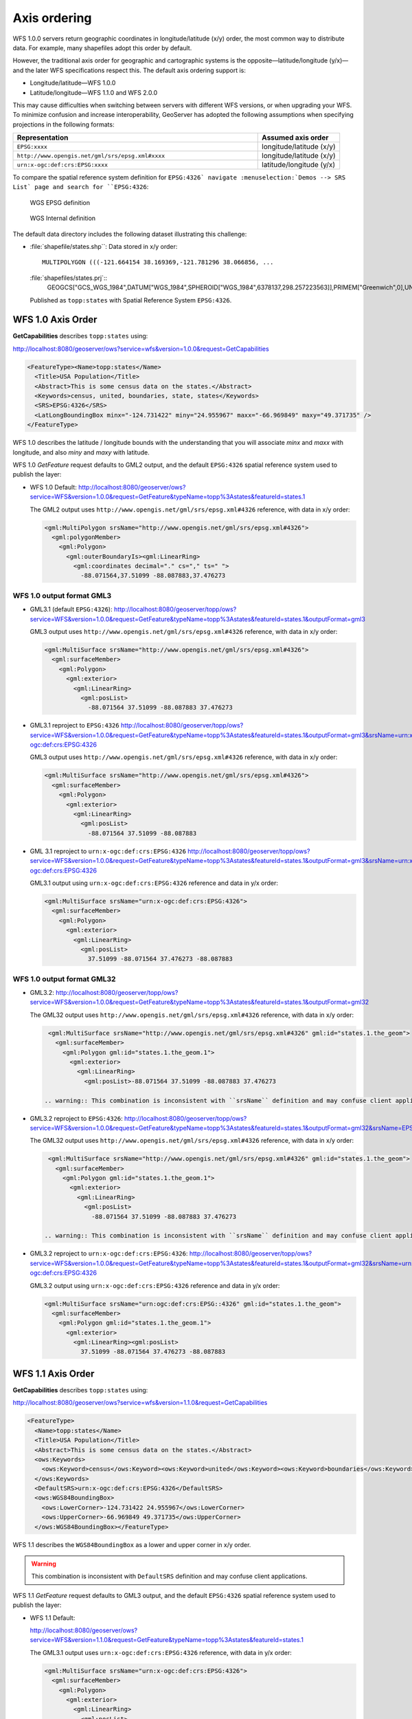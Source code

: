 .. _wfs_basics_axis:

Axis ordering
=============

WFS 1.0.0 servers return geographic coordinates in longitude/latitude (x/y) order, the most common way to distribute data. For example, many shapefiles adopt this order by default. 

However, the traditional axis order for geographic and cartographic systems is the opposite—latitude/longitude (y/x)—and the later WFS specifications respect this. The default axis ordering support is:

* Longitude/latitude—WFS 1.0.0
* Latitude/longitude—WFS 1.1.0 and WFS 2.0.0

This may cause difficulties when switching between servers with different WFS versions, or when upgrading your WFS. To minimize confusion and increase interoperability, GeoServer has adopted the following assumptions when specifying projections in the following formats: 

.. list-table::
   :widths: 75 25
   :header-rows: 1

   * - Representation
     - Assumed axis order
   * - ``EPSG:xxxx``
     - longitude/latitude (x/y)
   * - ``http://www.opengis.net/gml/srs/epsg.xml#xxxx``
     - longitude/latitude (x/y)
   * - ``urn:x-ogc:def:crs:EPSG:xxxx``
     - latitude/longitude (y/x) 

To compare the spatial reference system definition for ``EPSG:4326` navigate :menuselection:`Demos --> SRS List` page and search for ``EPSG:4326``:

.. figure:: img/wgs84-epsg-description.png
   
   WGS EPSG definition

.. figure:: img/wgs84-internal-description.png
   
   WGS Internal definition

The default data directory includes the following dataset illustrating this challenge:

* :file:`shapefile/states.shp``: Data stored in x/y order::
  
    MULTIPOLYGON (((-121.664154 38.169369,-121.781296 38.066856, ...
  
  :file:`shapefiles/states.prj`::
    GEOGCS["GCS_WGS_1984",DATUM["WGS_1984",SPHEROID["WGS_1984",6378137,298.257223563]],PRIMEM["Greenwich",0],UNIT["Degree",0.017453292519943295]]
  
  Published as ``topp:states`` with Spatial Reference System ``EPSG:4326``.
   
WFS 1.0 Axis Order
------------------

**GetCapabilities** describes ``topp:states`` using:

http://localhost:8080/geoserver/ows?service=wfs&version=1.0.0&request=GetCapabilities

.. code-block:: xml

    <FeatureType><Name>topp:states</Name>
      <Title>USA Population</Title>
      <Abstract>This is some census data on the states.</Abstract>
      <Keywords>census, united, boundaries, state, states</Keywords>
      <SRS>EPSG:4326</SRS>
      <LatLongBoundingBox minx="-124.731422" miny="24.955967" maxx="-66.969849" maxy="49.371735" />
    </FeatureType> 
   
WFS 1.0 describes the latitude / longitude bounds with the understanding that you will associate `minx` and `maxx` with longitude, and also `miny` and `maxy` with latitude.

WFS 1.0 *GetFeature* request defaults to GML2 output, and the default ``EPSG:4326`` spatial reference system used to publish the layer:

* WFS 1.0 Default: http://localhost:8080/geoserver/ows?service=WFS&version=1.0.0&request=GetFeature&typeName=topp%3Astates&featureId=states.1

  The GML2 output uses ``http://www.opengis.net/gml/srs/epsg.xml#4326`` reference, with data in x/y order:

  .. code-block:: xml

     <gml:MultiPolygon srsName="http://www.opengis.net/gml/srs/epsg.xml#4326">
       <gml:polygonMember>
         <gml:Polygon>
           <gml:outerBoundaryIs><gml:LinearRing>
             <gml:coordinates decimal="." cs="," ts=" ">
               -88.071564,37.51099 -88.087883,37.476273

WFS 1.0 output format GML3
``````````````````````````

* GML3.1 (default ``EPSG:4326``):
  http://localhost:8080/geoserver/topp/ows?service=WFS&version=1.0.0&request=GetFeature&typeName=topp%3Astates&featureId=states.1&outputFormat=gml3

  GML3 output uses ``http://www.opengis.net/gml/srs/epsg.xml#4326`` reference, with data in x/y order:
  
  .. code-block:: xml
  
     <gml:MultiSurface srsName="http://www.opengis.net/gml/srs/epsg.xml#4326">
       <gml:surfaceMember>
         <gml:Polygon>
           <gml:exterior>
             <gml:LinearRing>
               <gml:posList>
                 -88.071564 37.51099 -88.087883 37.476273

* GML3.1 reproject to ``EPSG:4326``
  http://localhost:8080/geoserver/topp/ows?service=WFS&version=1.0.0&request=GetFeature&typeName=topp%3Astates&featureId=states.1&outputFormat=gml3&srsName=urn:x-ogc:def:crs:EPSG:4326
  
  GML3 output uses ``http://www.opengis.net/gml/srs/epsg.xml#4326`` reference, with data in x/y order:
  
  .. code-block:: xml
  
     <gml:MultiSurface srsName="http://www.opengis.net/gml/srs/epsg.xml#4326">
       <gml:surfaceMember>
         <gml:Polygon>
           <gml:exterior>
             <gml:LinearRing>
               <gml:posList>
                 -88.071564 37.51099 -88.087883
  
* GML 3.1 reproject to ``urn:x-ogc:def:crs:EPSG:4326``
  http://localhost:8080/geoserver/topp/ows?service=WFS&version=1.0.0&request=GetFeature&typeName=topp%3Astates&featureId=states.1&outputFormat=gml3&srsName=urn:x-ogc:def:crs:EPSG:4326
  
  GML3.1 output using ``urn:x-ogc:def:crs:EPSG:4326`` reference and data in y/x order:
  
  .. code-block:: xml
     
     <gml:MultiSurface srsName="urn:x-ogc:def:crs:EPSG:4326">
       <gml:surfaceMember>
         <gml:Polygon>
           <gml:exterior>
             <gml:LinearRing>
               <gml:posList>
                 37.51099 -88.071564 37.476273 -88.087883 

WFS 1.0 output format GML32
```````````````````````````````

* GML3.2: http://localhost:8080/geoserver/topp/ows?service=WFS&version=1.0.0&request=GetFeature&typeName=topp%3Astates&featureId=states.1&outputFormat=gml32

  The GML32 output uses ``http://www.opengis.net/gml/srs/epsg.xml#4326`` reference, with data in x/y order:
  
  .. code-block:: xml
  
     <gml:MultiSurface srsName="http://www.opengis.net/gml/srs/epsg.xml#4326" gml:id="states.1.the_geom">
       <gml:surfaceMember>
         <gml:Polygon gml:id="states.1.the_geom.1">
           <gml:exterior>
             <gml:LinearRing>
               <gml:posList>-88.071564 37.51099 -88.087883 37.476273 

    .. warning:: This combination is inconsistent with ``srsName`` definition and may confuse client applications.


* GML3.2 reproject to ``EPSG:4326``:
  http://localhost:8080/geoserver/topp/ows?service=WFS&version=1.0.0&request=GetFeature&typeName=topp%3Astates&featureId=states.1&outputFormat=gml32&srsName=EPSG:4326

  The GML32 output uses ``http://www.opengis.net/gml/srs/epsg.xml#4326`` reference, with data in x/y order:

  .. code-block:: xml
    
     <gml:MultiSurface srsName="http://www.opengis.net/gml/srs/epsg.xml#4326" gml:id="states.1.the_geom">
       <gml:surfaceMember>
         <gml:Polygon gml:id="states.1.the_geom.1">
           <gml:exterior>
             <gml:LinearRing>
               <gml:posList>
                 -88.071564 37.51099 -88.087883 37.476273
                 
    .. warning:: This combination is inconsistent with ``srsName`` definition and may confuse client applications.

* GML3.2 reproject to ``urn:x-ogc:def:crs:EPSG:4326``:
  http://localhost:8080/geoserver/topp/ows?service=WFS&version=1.0.0&request=GetFeature&typeName=topp%3Astates&featureId=states.1&outputFormat=gml32&srsName=urn:x-ogc:def:crs:EPSG:4326
  
  GML3.2 output using ``urn:x-ogc:def:crs:EPSG:4326`` reference and data in y/x order:

  .. code-block:: xml
    
     <gml:MultiSurface srsName="urn:ogc:def:crs:EPSG::4326" gml:id="states.1.the_geom">
       <gml:surfaceMember>
         <gml:Polygon gml:id="states.1.the_geom.1">
           <gml:exterior>
             <gml:LinearRing><gml:posList>
               37.51099 -88.071564 37.476273 -88.087883 

WFS 1.1 Axis Order
------------------

**GetCapabilities** describes ``topp:states`` using:

http://localhost:8080/geoserver/ows?service=wfs&version=1.1.0&request=GetCapabilities

.. code-block:: xml

   <FeatureType>
     <Name>topp:states</Name>
     <Title>USA Population</Title>
     <Abstract>This is some census data on the states.</Abstract>
     <ows:Keywords>
       <ows:Keyword>census</ows:Keyword><ows:Keyword>united</ows:Keyword><ows:Keyword>boundaries</ows:Keyword><ows:Keyword>state</ows:Keyword><ows:Keyword>states</ows:Keyword>
     </ows:Keywords>
     <DefaultSRS>urn:x-ogc:def:crs:EPSG:4326</DefaultSRS>
     <ows:WGS84BoundingBox>
       <ows:LowerCorner>-124.731422 24.955967</ows:LowerCorner>
       <ows:UpperCorner>-66.969849 49.371735</ows:UpperCorner>
     </ows:WGS84BoundingBox></FeatureType>    
  
WFS 1.1 describes the ``WGS84BoundingBox`` as a lower and upper corner in x/y order.

.. warning:: This combination is inconsistent with ``DefaultSRS`` definition and may confuse client applications.

WFS 1.1 *GetFeature* request defaults to GML3 output, and the default ``EPSG:4326`` spatial reference system used to publish the layer:

* WFS 1.1 Default:
  
  http://localhost:8080/geoserver/ows?service=WFS&version=1.1.0&request=GetFeature&typeName=topp%3Astates&featureId=states.1

  The GML3.1 output uses ``urn:x-ogc:def:crs:EPSG:4326`` reference, with data in y/x order:

  .. code-block:: xml

     <gml:MultiSurface srsName="urn:x-ogc:def:crs:EPSG:4326">
       <gml:surfaceMember>
         <gml:Polygon>
           <gml:exterior>
             <gml:LinearRing>
               <gml:posList>
                  37.51099 -88.071564 37.476273 -88.087883  

* WFS 1.1 reproject to ``EPSG:4326``:

  http://localhost:8080/geoserver/ows?service=WFS&version=1.1.0&request=GetFeature&typeName=topp%3Astates&featureId=states.1&srsName=EPSG:4326
  
  The GML3.1 output uses ``http://www.opengis.net/gml/srs/epsg.xml#4326`` reference, with data in x/y order:
  
  .. code-block:: xml
  
     <gml:MultiSurface srsName="http://www.opengis.net/gml/srs/epsg.xml#4326">
       <gml:surfaceMember>
         <gml:Polygon>
           <gml:exterior>
             <gml:LinearRing>
               <gml:posList>
                 -88.071564 37.51099 -88.087883 37.476273
   
   .. warning:: This output combination of ``srsName`` and x/y order is technically inconsistent and may confuse applications expecting a valid GML3 document.
      
      This approach can be used to force x/y order.


* WFS 1.1 reproject to ``urn:x-ogc:def:crs:EPSG:4326``:

  http://localhost:8080/geoserver/ows?service=WFS&version=1.1.0&request=GetFeature&typeName=topp%3Astates&featureId=states.1&srsName=urn:x-ogc:def:crs:EPSG:4326
  
  The GML3.1 output uses ``http://www.opengis.net/gml/srs/epsg.xml#4326`` reference, with data in y/x order:
  
  .. code-block:: xml
  
     <gml:MultiSurface srsName="http://www.opengis.net/gml/srs/epsg.xml#4326">
       <gml:surfaceMember>
         <gml:Polygon>
           <gml:exterior>
             <gml:LinearRing>
               <gml:posList>
                 37.51099 -88.071564 37.476273 -88.087883

WFS 1.1 output format GML2
``````````````````````````

* GML2:

  http://localhost:8080/geoserver/topp/ows?service=WFS&version=1.1.0&request=GetFeature&typeName=topp%3Astates&featureId=states.1&outputFormat=gml2

  GML2 output uses ``http://www.opengis.net/gml/srs/epsg.xml#4326`` reference, with data in y/x order:

  .. code-block:: xml
  
     <gml:MultiPolygon srsName="http://www.opengis.net/gml/srs/epsg.xml#4326">
       <gml:polygonMember>
         <gml:Polygon><gml:outerBoundaryIs>
           <gml:LinearRing>
             <gml:coordinates decimal="." cs="," ts=" ">
               37.51099,-88.071564 37.476273,-88.087883

  
* GML2 reproject to ``EPSG:4326``:
  http://localhost:8080/geoserver/topp/ows?service=WFS&version=1.1.0&request=GetFeature&typeName=topp%3Astates&featureId=states.1&outputFormat=gml2&srsName=EPSG:4326

  GML2 output uses ``http://www.opengis.net/gml/srs/epsg.xml#4326`` reference, with data in x/y order:

  .. code-block:: xml
  
     <gml:MultiPolygon srsName="http://www.opengis.net/gml/srs/epsg.xml#4326">
       <gml:polygonMember>
         <gml:Polygon>
           <gml:outerBoundaryIs>
             <gml:LinearRing>
               <gml:coordinates decimal="." cs="," ts=" ">
                 -88.071564,37.51099 -88.087883,37.476273

   .. warning:: The output combination of ``srsName`` and coordinates x/y order is technically inconsistent and may confuse applications expecting a valid GML2 document.
      
      This approach can be used to force x/y order.

WFS 1.1 output format GML3
````````````````````````````

* GML3:

  http://localhost:8080/geoserver/topp/ows?service=WFS&version=1.1.0&request=GetFeature&typeName=topp%3Astates&featureId=states.1&outputFormat=gml3

  GML3.1 output uses ``http://www.opengis.net/gml/srs/epsg.xml#4326`` reference, with data in y/x order:
  
  .. code-block:: xml
  
     <gml:MultiSurface srsName="http://www.opengis.net/gml/srs/epsg.xml#4326">
       <gml:surfaceMember>
         <gml:Polygon>
           <gml:exterior>
             <gml:LinearRing>
               <gml:posList>
                 37.51099 -88.071564 37.476273 -88.087883

* GML3 reproject to ``EPSG:4326``:
  http://localhost:8080/geoserver/topp/ows?service=WFS&version=1.1.0&request=GetFeature&typeName=topp%3Astates&featureId=states.1&outputFormat=gml3&srsName=EPSG:4326
  
  GML3.1 output uses ``http://www.opengis.net/gml/srs/epsg.xml#4326`` reference, *but has changed the data to x/y order*:
  
  .. code-block:: xml
  
     <gml:MultiSurface srsName="http://www.opengis.net/gml/srs/epsg.xml#4326">
       <gml:surfaceMember>
         <gml:Polygon>
           <gml:exterior>
             <gml:LinearRing>
               <gml:posList>
                 -88.071564 37.51099 -88.087883 37.476273
   
   .. warning:: This combination technically inconsistent and may confuse applications expecting a valid GML3 document.
      
      This approach can be used to force x/y order.
   
* GML3 reproject to ``urn:x-ogc:def:crs:EPSG:4326``
  http://localhost:8080/geoserver/topp/ows?service=WFS&version=1.1.0&request=GetFeature&typeName=topp%3Astates&featureId=states.1&outputFormat=gml3&srsName=urn:x-ogc:def:crs:EPSG:4326
  
  GML3.1 output using ``urn:x-ogc:def:crs:EPSG:4326`` reference and data in y/x order:
  
  .. code-block:: xml
  
     <gml:MultiSurface srsName="http://www.opengis.net/gml/srs/epsg.xml#4326">
       <gml:surfaceMember>
         <gml:Polygon>
           <gml:exterior>
             <gml:LinearRing>
               <gml:posList>
                 -88.071564 37.51099 -88.087883 37.476273
   
   .. warning:: This combination is inconsistent and may confuse applications expecting a valid GML3 document.
      
      This approach can be used to force x/y order.

WFS 1.1 output format GML32
````````````````````````````

* GML3.2:
  
  http://localhost:8080/geoserver/topp/ows?service=WFS&version=1.1.0&request=GetFeature&typeName=topp%3Astates&featureId=states.1&outputFormat=gml32

  The GML32 output uses ``http://www.opengis.net/gml/srs/epsg.xml#4326`` reference, with data in y/x order:
  
  .. code-block:: xml
  
     <gml:MultiSurface srsName="urn:ogc:def:crs:EPSG::4326" gml:id="states.1.the_geom">
       <gml:surfaceMember><gml:Polygon gml:id="states.1.the_geom.1">
         <gml:exterior>
           <gml:LinearRing>
             <gml:posList>37.51099 -88.071564 37.476273 -88.087883


* GML3.2 reproject to ``EPSG:4326``:
  http://localhost:8080/geoserver/topp/ows?service=WFS&version=1.0.0&request=GetFeature&typeName=topp%3Astates&featureId=states.1&outputFormat=gml32&srsName=EPSG:4326

  The GML32 output uses ``http://www.opengis.net/gml/srs/epsg.xml#4326`` reference, with data in x/y order:

  .. code-block:: xml
    
     <gml:MultiSurface srsName="http://www.opengis.net/gml/srs/epsg.xml#4326" gml:id="states.1.the_geom">
       <gml:surfaceMember>
         <gml:Polygon gml:id="states.1.the_geom.1">
           <gml:exterior>
             <gml:LinearRing>
               <gml:posList>-88.071564 37.51099 -88.087883 37.476273
               
* GML3.2 reproject to ``urn:x-ogc:def:crs:EPSG:4326``:
  http://localhost:8080/geoserver/topp/ows?service=WFS&version=1.0.0&request=GetFeature&typeName=topp%3Astates&featureId=states.1&outputFormat=gml32&srsName=urn:x-ogc:def:crs:EPSG:4326
  
  GML3.2 output using ``urn:x-ogc:def:crs:EPSG:4326`` reference and data in y/x order:

  .. code-block:: xml
    
     <gml:MultiSurface srsName="urn:ogc:def:crs:EPSG::4326" gml:id="states.1.the_geom">
       <gml:surfaceMember>
         <gml:Polygon gml:id="states.1.the_geom.1">
           <gml:exterior>
             <gml:LinearRing><gml:posList>37.51099 -88.071564 37.476273 -88.087883 



WFS 2.0 Axis Order
------------------

**GetCapabilities** describes ``topp:states`` using:

http://localhost:8080/geoserver/ows?service=wfs&version=2.0.0&request=GetCapabilities

.. code-block:: xml

   <FeatureType>
     <Name>topp:states</Name>
     <Title>USA Population</Title>
     <Abstract>This is some census data on the states.</Abstract>
     <ows:Keywords>
       <ows:Keyword>census</ows:Keyword><ows:Keyword>united</ows:Keyword><ows:Keyword>boundaries</ows:Keyword><ows:Keyword>state</ows:Keyword><ows:Keyword>states</ows:Keyword>
     </ows:Keywords>
     <DefaultCRS>urn:ogc:def:crs:EPSG::4326</DefaultCRS>
     <ows:WGS84BoundingBox>
       <ows:LowerCorner>-124.731422 24.955967</ows:LowerCorner>
       <ows:UpperCorner>-66.969849 49.371735</ows:UpperCorner>
     </ows:WGS84BoundingBox>
   </FeatureType>
   
WFS 2.0 describes the ``WGS84BoundingBox`` as a lower and upper corner in x/y order.

.. warning:: This combination is inconsistent with ``DefaultSRS`` definition and may confuse client applications.
   
   The result matches the WFS 2.0 GetCapabilities examples.

WFS 2.0 *GetFeature* request defaults to GML3.2 output, and the default ``EPSG:4326`` spatial reference system used to publish the layer:

* WFS 2.0 Default:
  
  http://localhost:8080/geoserver/ows?service=WFS&version=2.0.0&request=GetFeature&typeNames=topp%3Astates&featureId=states.1

  The GML3.2 output uses ``urn:x-ogc:def:crs:EPSG:4326`` reference, with data in y/x order:

  .. code-block:: xml

     <gml:MultiSurface srsName="urn:x-ogc:def:crs:EPSG:4326">
       <gml:surfaceMember>
         <gml:Polygon>
           <gml:exterior>
             <gml:LinearRing>
               <gml:posList>
                  37.51099 -88.071564 37.476273 -88.087883  

* WFS 2.0 reproject to ``EPSG:4326``:

  http://localhost:8080/geoserver/ows?service=WFS&version=2.0.0&request=GetFeature&typeNames=topp%3Astates&featureId=states.1&srsName=EPSG:4326

  The GML3.2 output uses ``urn:x-ogc:def:crs:EPSG:4326`` reference, with data in x/y order:

  .. code-block:: xml

     <gml:MultiSurface srsName="urn:x-ogc:def:crs:EPSG:4326">
       <gml:surfaceMember>
         <gml:Polygon>
           <gml:exterior>
             <gml:LinearRing>
               <gml:posList>
                  37.51099 -88.071564 37.476273 -88.087883 
                  
  .. warning:: This combination is of ``srsName`` definition and ``posList`` coordinate order is inconsistent and may confuse client applications.

* WFS 2.0 reproject to ``urn:x-ogc:def:crs:EPSG:4326``
  http://localhost:8080/geoserver/ows?service=WFS&version=2.0.0&request=GetFeature&typeNames=topp%3Astates&featureId=states.1&srsName=urn:x-ogc:def:crs:EPSG:4326

  The GML3.2 output uses ``urn:x-ogc:def:crs:EPSG:4326`` reference, with data in y/x order:

  .. code-block:: xml

     <gml:MultiSurface srsName="urn:x-ogc:def:crs:EPSG:4326">
       <gml:surfaceMember>
         <gml:Polygon>
           <gml:exterior>
             <gml:LinearRing>
               <gml:posList>
                  37.51099 -88.071564 37.476273 -88.087883
                  
WFS 2.0 output format GML2
``````````````````````````

* GML2:
  
  http://localhost:8080/geoserver/ows?service=WFS&version=2.0.0&request=GetFeature&typeNames=topp%3Astates&featureId=states.1&outputFormat=gml2

  .. code-block:: xml
  
     <gml:MultiPolygon srsName="http://www.opengis.net/gml/srs/epsg.xml#4326">
       <gml:polygonMember>
         <gml:Polygon>
           <gml:outerBoundaryIs>
             <gml:LinearRing>
               <gml:coordinates decimal="." cs="," ts=" ">
                 37.51099,-88.071564 37.476273,-88.087883 

  .. warning:: This combination is of ``srsName`` definition and ``coordinates`` order is inconsistent and may confuse client applications expecting GML2 output.

WFS 2.0 output format GML3
``````````````````````````

* GML3:
  
  http://localhost:8080/geoserver/ows?service=WFS&version=2.0.0&request=GetFeature&typeNames=topp%3Astates&featureId=states.1&outputFormat=gml3
  
  .. code-block:: xml
  
     <gml:MultiSurface srsName="urn:x-ogc:def:crs:EPSG:4326">
       <gml:surfaceMember>
         <gml:Polygon>
           <gml:exterior>
             <gml:LinearRing>
               <gml:posList>
                 37.51099 -88.071564 37.476273 -88.087883 
  
WFS 2.0 output format GML32
```````````````````````````

* GML32:
  
  http://localhost:8080/geoserver/ows?service=WFS&version=2.0.0&request=GetFeature&typeNames=topp%3Astates&featureId=states.1&outputFormat=gml32

  .. code-block:: xml
  
     <gml:MultiSurface srsName="urn:ogc:def:crs:EPSG::4326" gml:id="states.1.the_geom">
       <gml:surfaceMember>
         <gml:Polygon gml:id="states.1.the_geom.1"><gml:exterior>
           <gml:LinearRing>
             <gml:posList>
               37.51099 -88.071564 37.476273 -88.087883 